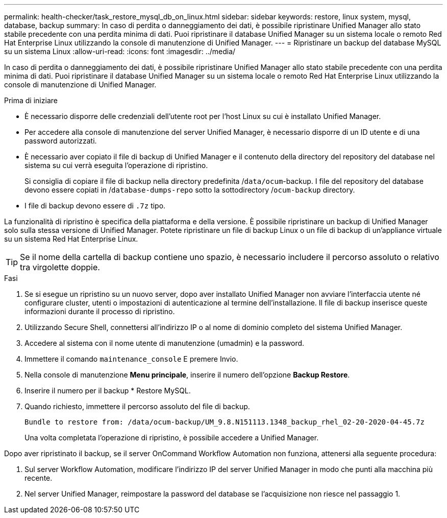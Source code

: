 ---
permalink: health-checker/task_restore_mysql_db_on_linux.html 
sidebar: sidebar 
keywords: restore, linux system, mysql, database, backup 
summary: In caso di perdita o danneggiamento dei dati, è possibile ripristinare Unified Manager allo stato stabile precedente con una perdita minima di dati. Puoi ripristinare il database Unified Manager su un sistema locale o remoto Red Hat Enterprise Linux utilizzando la console di manutenzione di Unified Manager. 
---
= Ripristinare un backup del database MySQL su un sistema Linux
:allow-uri-read: 
:icons: font
:imagesdir: ../media/


[role="lead"]
In caso di perdita o danneggiamento dei dati, è possibile ripristinare Unified Manager allo stato stabile precedente con una perdita minima di dati. Puoi ripristinare il database Unified Manager su un sistema locale o remoto Red Hat Enterprise Linux utilizzando la console di manutenzione di Unified Manager.

.Prima di iniziare
* È necessario disporre delle credenziali dell'utente root per l'host Linux su cui è installato Unified Manager.
* Per accedere alla console di manutenzione del server Unified Manager, è necessario disporre di un ID utente e di una password autorizzati.
* È necessario aver copiato il file di backup di Unified Manager e il contenuto della directory del repository del database nel sistema su cui verrà eseguita l'operazione di ripristino.
+
Si consiglia di copiare il file di backup nella directory predefinita /`data/ocum`-backup. I file del repository del database devono essere copiati in /`database-dumps-repo` sotto la sottodirectory /`ocum-backup` directory.

* I file di backup devono essere di `.7z` tipo.


La funzionalità di ripristino è specifica della piattaforma e della versione. È possibile ripristinare un backup di Unified Manager solo sulla stessa versione di Unified Manager. Potete ripristinare un file di backup Linux o un file di backup di un'appliance virtuale su un sistema Red Hat Enterprise Linux.

[TIP]
====
Se il nome della cartella di backup contiene uno spazio, è necessario includere il percorso assoluto o relativo tra virgolette doppie.

====
.Fasi
. Se si esegue un ripristino su un nuovo server, dopo aver installato Unified Manager non avviare l'interfaccia utente né configurare cluster, utenti o impostazioni di autenticazione al termine dell'installazione. Il file di backup inserisce queste informazioni durante il processo di ripristino.
. Utilizzando Secure Shell, connettersi all'indirizzo IP o al nome di dominio completo del sistema Unified Manager.
. Accedere al sistema con il nome utente di manutenzione (umadmin) e la password.
. Immettere il comando `maintenance_console` E premere Invio.
. Nella console di manutenzione *Menu principale*, inserire il numero dell'opzione *Backup Restore*.
. Inserire il numero per il backup * Restore MySQL.
. Quando richiesto, immettere il percorso assoluto del file di backup.
+
[listing]
----
Bundle to restore from: /data/ocum-backup/UM_9.8.N151113.1348_backup_rhel_02-20-2020-04-45.7z
----
+
Una volta completata l'operazione di ripristino, è possibile accedere a Unified Manager.



Dopo aver ripristinato il backup, se il server OnCommand Workflow Automation non funziona, attenersi alla seguente procedura:

. Sul server Workflow Automation, modificare l'indirizzo IP del server Unified Manager in modo che punti alla macchina più recente.
. Nel server Unified Manager, reimpostare la password del database se l'acquisizione non riesce nel passaggio 1.

